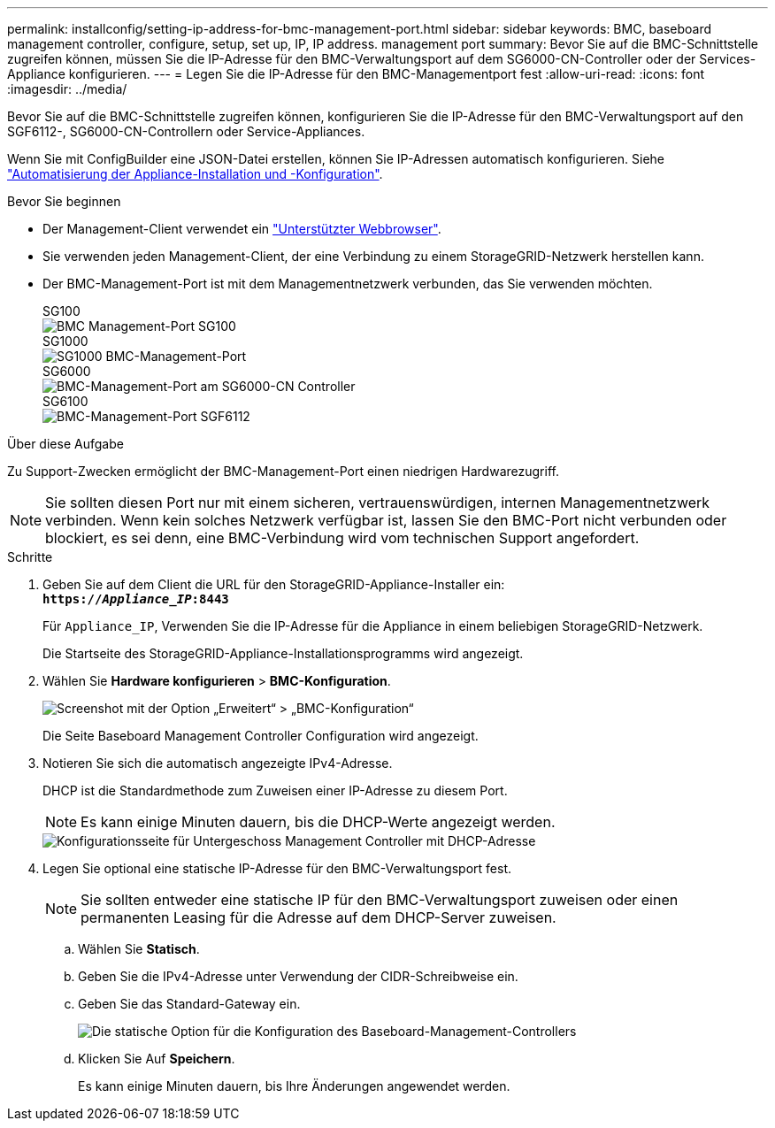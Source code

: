 ---
permalink: installconfig/setting-ip-address-for-bmc-management-port.html 
sidebar: sidebar 
keywords: BMC, baseboard management controller, configure, setup, set up, IP, IP address. management port 
summary: Bevor Sie auf die BMC-Schnittstelle zugreifen können, müssen Sie die IP-Adresse für den BMC-Verwaltungsport auf dem SG6000-CN-Controller oder der Services-Appliance konfigurieren. 
---
= Legen Sie die IP-Adresse für den BMC-Managementport fest
:allow-uri-read: 
:icons: font
:imagesdir: ../media/


[role="lead"]
Bevor Sie auf die BMC-Schnittstelle zugreifen können, konfigurieren Sie die IP-Adresse für den BMC-Verwaltungsport auf den SGF6112-, SG6000-CN-Controllern oder Service-Appliances.

Wenn Sie mit ConfigBuilder eine JSON-Datei erstellen, können Sie IP-Adressen automatisch konfigurieren. Siehe link:automating-appliance-installation-and-configuration.html["Automatisierung der Appliance-Installation und -Konfiguration"].

.Bevor Sie beginnen
* Der Management-Client verwendet ein https://docs.netapp.com/us-en/storagegrid-118/admin/web-browser-requirements.html["Unterstützter Webbrowser"^].
* Sie verwenden jeden Management-Client, der eine Verbindung zu einem StorageGRID-Netzwerk herstellen kann.
* Der BMC-Management-Port ist mit dem Managementnetzwerk verbunden, das Sie verwenden möchten.
+
[role="tabbed-block"]
====
.SG100
--
image::../media/sg100_bmc_management_port.png[BMC Management-Port SG100]

--
.SG1000
--
image::../media/sg1000_bmc_management_port.png[SG1000 BMC-Management-Port]

--
.SG6000
--
image::../media/sg6000_cn_bmc_management_port.gif[BMC-Management-Port am SG6000-CN Controller]

--
.SG6100
--
image::../media/sgf6112_cn_bmc_management_port.png[BMC-Management-Port SGF6112]

--
====


.Über diese Aufgabe
Zu Support-Zwecken ermöglicht der BMC-Management-Port einen niedrigen Hardwarezugriff.


NOTE: Sie sollten diesen Port nur mit einem sicheren, vertrauenswürdigen, internen Managementnetzwerk verbinden. Wenn kein solches Netzwerk verfügbar ist, lassen Sie den BMC-Port nicht verbunden oder blockiert, es sei denn, eine BMC-Verbindung wird vom technischen Support angefordert.

.Schritte
. Geben Sie auf dem Client die URL für den StorageGRID-Appliance-Installer ein: +
`*https://_Appliance_IP_:8443*`
+
Für `Appliance_IP`, Verwenden Sie die IP-Adresse für die Appliance in einem beliebigen StorageGRID-Netzwerk.

+
Die Startseite des StorageGRID-Appliance-Installationsprogramms wird angezeigt.

. Wählen Sie *Hardware konfigurieren* > *BMC-Konfiguration*.
+
image::../media/bmc_configuration_page.gif[Screenshot mit der Option „Erweitert“ > „BMC-Konfiguration“]

+
Die Seite Baseboard Management Controller Configuration wird angezeigt.

. Notieren Sie sich die automatisch angezeigte IPv4-Adresse.
+
DHCP ist die Standardmethode zum Zuweisen einer IP-Adresse zu diesem Port.

+

NOTE: Es kann einige Minuten dauern, bis die DHCP-Werte angezeigt werden.

+
image::../media/bmc_configuration_dhcp_address.gif[Konfigurationsseite für Untergeschoss Management Controller mit DHCP-Adresse]

. Legen Sie optional eine statische IP-Adresse für den BMC-Verwaltungsport fest.
+

NOTE: Sie sollten entweder eine statische IP für den BMC-Verwaltungsport zuweisen oder einen permanenten Leasing für die Adresse auf dem DHCP-Server zuweisen.

+
.. Wählen Sie *Statisch*.
.. Geben Sie die IPv4-Adresse unter Verwendung der CIDR-Schreibweise ein.
.. Geben Sie das Standard-Gateway ein.
+
image::../media/bmc_configuration_static_ip.gif[Die statische Option für die Konfiguration des Baseboard-Management-Controllers]

.. Klicken Sie Auf *Speichern*.
+
Es kann einige Minuten dauern, bis Ihre Änderungen angewendet werden.




